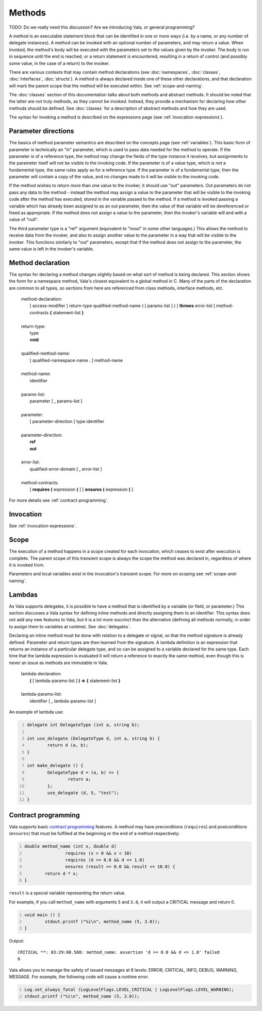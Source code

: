 Methods
=======

TODO: Do we really need this discussion? Are we introducing Vala, or
general programming?

A method is an executable statement block that can be identified in one
or more ways (i.e. by a name, or any number of delegate instances). A
method can be invoked with an optional number of parameters, and may
return a value. When invoked, the method's body will be executed with
the parameters set to the values given by the invoker. The body is run
in sequence until the end is reached, or a return statement is
encountered, resulting in a return of control (and possibly some value,
in the case of a return) to the invoker.

There are various contexts that may contain method declarations (see
:doc:`namespaces`, :doc:`classes`, :doc:`interfaces`, :doc:`structs`).
A method is always declared inside one of these other declarations, and
that declaration will mark the parent scope that the method will be
executed within. See :ref:`scope-and-naming`.

The :doc:`classes`
section of this documentation talks about both methods and abstract
methods. It should be noted that the latter are not truly methods, as
they cannot be invoked. Instead, they provide a mechanism for declaring
how other methods should be defined. See :doc:`classes`
for a description of abstract methods and how they are used.

The syntax for invoking a method is described on the expressions page
(see :ref:`invocation-expressions`).

Parameter directions
--------------------

The basics of method parameter semantics are described on the concepts
page (see :ref:`variables`).
This basic form of parameter is technically an "in" parameter, which is
used to pass data needed for the method to operate. If the parameter is
of a reference type, the method may change the fields of the type
instance it receives, but assignments to the parameter itself will not
be visible to the invoking code. If the parameter is of a value type,
which is not a fundamental type, the same rules apply as for a reference
type. If the parameter is of a fundamental type, then the parameter will
contain a copy of the value, and no changes made to it will be visible
to the invoking code.

If the method wishes to return more than one value to the invoker, it
should use "out" parameters. Out parameters do not pass any data to the
method - instead the method may assign a value to the parameter that
will be visible to the invoking code after the method has executed,
stored in the variable passed to the method. If a method is invoked
passing a variable which has already been assigned to as an out
parameter, then the value of that variable will be dereferenced or freed
as appropriate. If the method does not assign a value to the parameter,
then the invoker's variable will end with a value of "null".

The third parameter type is a "ref" argument (equivalent to "inout" in
some other languages.) This allows the method to receive data from the
invoker, and also to assign another value to the parameter in a way that
will be visible to the invoker. This functions similarly to "out"
parameters, except that if the method does not assign to the parameter,
the same value is left in the invoker's variable.

Method declaration
------------------

The syntax for declaring a method changes slightly based on what sort of
method is being declared. This section shows the form for a namespace
method, Vala's closest equivalent to a global method in C. Many of the
parts of the declaration are common to all types, so sections from here
are referenced from class methods, interface methods, etc.

   | method-declaration:
   |    [ access-modifier ] return-type qualified-method-name ( [ params-list ] ) [ **throws** error-list ] method-contracts **{** statement-list **}**
   |
   | return-type:
   |    type
   |    **void**
   |
   | qualified-method-name:
   |    [ qualified-namespace-name **.** ] method-name
   |
   | method-name:
   |    identifier
   |
   | params-list:
   |    parameter [ **,** params-list ]
   |
   | parameter:
   |    [ parameter-direction ] type identifier
   |
   | parameter-direction:
   |    **ref**
   |    **out**
   |
   | error-list:
   |    qualified-error-domain [ **,** error-list ]
   |
   | method-contracts:
   |    [ **requires** **(** expression **)** ] [ **ensures** **(** expression **)** ]

For more details see :ref:`contract-programming`.

Invocation
----------

See :ref:`invocation-expressions`.

Scope
-----

The execution of a method happens in a scope created for each
invocation, which ceases to exist after execution is complete. The
parent scope of this transient scope is always the scope the method was
declared in, regardless of where it is invoked from.

Parameters and local variables exist in the invocation's transient
scope. For more on scoping see :ref:`scope-and-naming`.

.. _methods-lambdas:

Lambdas
-------

As Vala supports delegates, it is possible to have a method that is
identified by a variable (or field, or parameter.) This section
discusses a Vala syntax for defining inline methods and directly
assigning them to an identifier. This syntax does not add any new
features to Vala, but it is a lot more succinct than the alternative
(defining all methods normally, in order to assign them to variables at
runtime). See :doc:`delegates`.

Declaring an inline method must be done with relation to a delegate or
signal, so that the method signature is already defined. Parameter and
return types are then learned from the signature. A lambda definition is
an expression that returns an instance of a particular delegate type,
and so can be assigned to a variable declared for the same type. Each
time that the lambda expression is evaluated it will return a reference
to exactly the same method, even though this is never an issue as
methods are immutable in Vala.

   | lambda-declaration:
   |    **(** [ lambda-params-list ] **)** **=>** **{** statement-list **}**
   |
   | lambda-params-list:
   |    identifier [ **,** lambda-params-list ]

An example of lambda use:

.. code:: vala
   :number-lines:

   delegate int DelegateType (int a, string b);

   int use_delegate (DelegateType d, int a, string b) {
           return d (a, b);
   }

   int make_delegate () {
           DelegateType d = (a, b) => {
                   return a;
           };
           use_delegate (d, 5, "test");
   }

.. _contract-programming:

Contract programming
--------------------

Vala supports basic `contract
programming <http://en.wikipedia.org/wiki/Contract_programming>`__
features. A method may have preconditions (``requires``) and
postconditions (``ensures``) that must be fulfilled at the beginning or
the end of a method respectively:

.. code:: vala
   :number-lines:

   double method_name (int x, double d)
                   requires (x > 0 && x < 10)
                   requires (d >= 0.0 && d <= 1.0)
                   ensures (result >= 0.0 && result <= 10.0) {
           return d * x;
   }

``result`` is a special variable representing the return value.

For example, if you call ``method_name`` with arguments ``5`` and
``3.0``, it will output a CRITICAL message and return 0.

.. code:: vala
   :number-lines:

   void main () {
           stdout.printf ("%i\n", method_name (5, 3.0));
   }

Output:

::

   CRITICAL **: 03:29:00.588: method_name: assertion 'd >= 0.0 && d <= 1.0' failed
   0

Vala allows you to manage the safety of issued messages at 6 levels:
ERROR, CRITICAL, INFO, DEBUG, WARNING, MESSAGE. For example, the
following code will cause a runtime error.

.. code:: vala
   :number-lines:

   Log.set_always_fatal (LogLevelFlags.LEVEL_CRITICAL | LogLevelFlags.LEVEL_WARNING);
   stdout.printf ("%i\n", method_name (5, 3.0));
